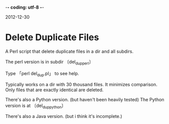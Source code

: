 -*- coding: utf-8 -*-

2012-12-30

* Delete Duplicate Files

A Perl script that delete duplicate files in a dir and all subdirs.

The perl version is in subdir 〔del_dup_perl〕

Type 「perl del_dup.pl」 to see help.

Typically works on a dir with 30 thousand files. It minimizes comparison. Only files that are exactly identical are deleted.

There's also a Python version. (but haven't been heavily tested)
The Python version is at 〔del_dup_python〕

There's also a Java version. (but i think it's incomplete.)
